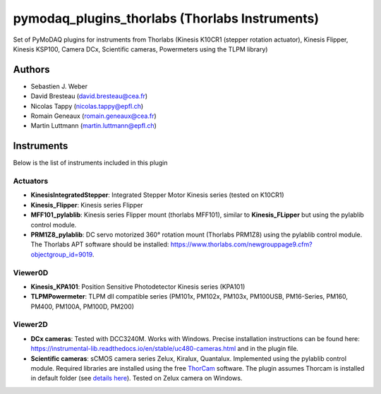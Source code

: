 pymodaq_plugins_thorlabs (Thorlabs Instruments)
###############################################

.. image:: https://img.shields.io/pypi/v/pymodaq_plugins_thorlabs.svg
   :target: https://pypi.org/project/pymodaq_plugins_thorlabs/
   :alt: Latest Version

.. image:: https://readthedocs.org/projects/pymodaq/badge/?version=latest
   :target: https://pymodaq.readthedocs.io/en/stable/?badge=latest
   :alt: Documentation Status

.. image:: https://github.com/PyMoDAQ/pymodaq_plugins_thorlabs/workflows/Upload%20Python%20Package/badge.svg
   :target: https://github.com/PyMoDAQ/pymodaq_plugins_thorlabs
   :alt: Publication Status

Set of PyMoDAQ plugins for instruments from Thorlabs (Kinesis K10CR1 (stepper rotation actuator), Kinesis Flipper,
Kinesis KSP100, Camera DCx, Scientific cameras, Powermeters using the TLPM library)


Authors
=======

* Sebastien J. Weber
* David Bresteau (david.bresteau@cea.fr)
* Nicolas Tappy (nicolas.tappy@epfl.ch)
* Romain Geneaux (romain.geneaux@cea.fr)
* Martin Luttmann (martin.luttmann@epfl.ch)

Instruments
===========

Below is the list of instruments included in this plugin

Actuators
+++++++++

* **KinesisIntegratedStepper**: Integrated Stepper Motor Kinesis series (tested on K10CR1)
* **Kinesis_Flipper**: Kinesis series Flipper
* **MFF101_pylablib**: Kinesis series Flipper mount (thorlabs MFF101), similar to **Kinesis_FLipper** but using the pylablib control module.
* **PRM1Z8_pylablib**: DC servo motorized 360° rotation mount (Thorlabs PRM1Z8) using the pylablib control module. The Thorlabs APT software should be installed: https://www.thorlabs.com/newgrouppage9.cfm?objectgroup_id=9019.

Viewer0D
++++++++

* **Kinesis_KPA101**: Position Sensitive Photodetector Kinesis series (KPA101)
* **TLPMPowermeter**: TLPM dll compatible series (PM101x, PM102x, PM103x, PM100USB, PM16-Series, PM160, PM400, PM100A, PM100D, PM200)

Viewer2D
++++++++

* **DCx cameras**: Tested with DCC3240M. Works with Windows. Precise installation instructions can be found here:
  https://instrumental-lib.readthedocs.io/en/stable/uc480-cameras.html and in the plugin file.
* **Scientific cameras**: sCMOS camera series Zelux, Kiralux, Quantalux. Implemented using the pylablib control module.
  Required libraries are installed using the free `ThorCam <https://www.thorlabs.com/software_pages/ViewSoftwarePage.cfm?Code=ThorCam>`__ software.
  The plugin assumes Thorcam is installed in default folder (see `details here <https://pylablib.readthedocs.io/en/stable/devices/Thorlabs_TLCamera.html>`__). Tested on Zelux camera on Windows.
